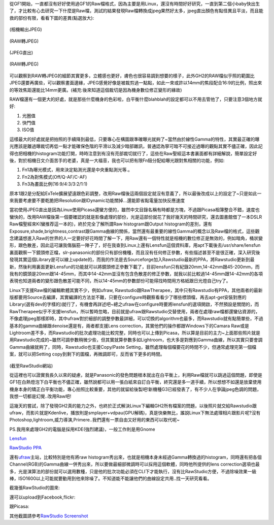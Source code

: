 .. title: 解放M43相機的實力
.. slug: M43_power
.. date: 20130710 14:49:52
.. tags: draft,學習與閱讀 
.. link: 
.. description: Created at 20130604 13:46:32
.. ===================================Metadata↑================================================
.. ● 記得加上tags: 人生，狗狗，程式，生活紀錄，英文，閱讀，教養，科學，mathjax
.. ● 記得加上slug，會以slug內容作為檔名(html檔)
.. ===================================文章起始↓================================================
.. <body>

從GF1開始，一直都沒有好好使用過GF1的Raw檔格式，因為主要是用Linux，還沒有時間好好研究，一直到第二個小baby快出生了，才比較有心去研究一下什麼是Raw檔，測試的結果發現Raw檔轉換成jpeg果然好太多，jpeg直出顏色有點怪異且平淡，而且能救的部份有限，看看下圖的差異(點選放大):

.. TEASER_END

.. figure:: ../../../arch_2013/files_2013/M43/raw_studio/800/800_P1110223.JPG
   :target: ../../../arch_2013/files_2013/M43/raw_studio/800/800_P1110223.JPG
   :align: center
   :width: 640px

   (相機輸出JPEG)

.. figure:: ../../../arch_2013/files_2013/M43/raw_studio/800/800_P1110223_2011-07-02.jpg
   :target: ../../../arch_2013/files_2013/M43/raw_studio/800/800_P1110223_2011-07-02.jpg
   :align: center
   :width: 640px

   (RAW轉JPEG)

.. figure:: ../../../arch_2013/files_2013/M43/raw_studio/800/800_P1110225.JPG
   :target: ../../../arch_2013/files_2013/M43/raw_studio/800/800_P1110225.JPG
   :align: center
   :width: 640px

   (JPEG直出)

.. figure:: ../../../arch_2013/files_2013/M43/raw_studio/800/800_P1110225_2011-07-02.jpg
   :target: ../../../arch_2013/files_2013/M43/raw_studio/800/800_P1110225_2011-07-02.jpg
   :align: center
   :width: 640px

   (RAW轉JPEG)

可以觀察到RAW轉JPEG的細節其實更多，立體感也更好，膚色也很容易調到想要的樣子，此外GH2的RAW檔似乎照的範圍比JPEG還要再廣些，可以觀察畫面邊緣，JPEG感覺好像是被裁剪過一點點，如此一來或許以14mm的焦段配合16:9的比例，照出來的等效焦距還能比14mm更廣。(補充:後來知道這個裁切是因為機身數位修正變形的緣故)

RAW檔還有一個更大的好處，就是那些什麼機身的色彩啦，白平衡什麼blahblah的設定都可以不用去管他了，只要注意3個地方就好:

#. 光圈值
#. 快門值
#. ISO值



這樣最大的好處就是把拍照的手續降到最低，只要專心在構圖跟準確曝光就夠了~當然由於線性Gamma的特性，其實最正確的曝光應該是離過曝裁切再低一點才能確保色階的平滑以及減少暗部雜訊，普通認為寧可暗不可接近過曝的觀點其實不儘正確，因此記得也把相機的histogram功能打開，時時注意到有沒有亮部裁切就行了，這些在Raw聖經這本書裏面都有詳細解說，簡單設定好後，對於相機日文介面苦手的老婆，真是一大福音，我也可以把有限Fn鈕分配給曝光跟對焦相關的功能，例如:

#. Fn1為曝光模式，用來決定點測光還是中央重點測光等.。
#. Fn2為對焦模式(Off/Q-AF/C-AF)
#. Fn3為畫面比例(16:9/4:3/3:2/1:1)



原本1跟2是分配給ExTele擴展望遠跟色彩調整，改用Raw檔後這兩個設定就沒有意義了，所以最後改成以上的設定了~只是如此一來我要考慮要不要乾脆把IResolution跟IDynamic功能關掉...還能節省點電量加快反應速度

當初使用JPEG直出是因為Linux使用Picasa還蠻方便的，雖然中文目錄名稱有時都是方塊，不過跟Picasa相簿整合不錯，速度也蠻快的，改用RAW檔後第一個要確認的就是影像處理的部份，光是這部份就花了我好幾天的時間研究，還去圖書館借了一本DSLR Raw檔聖經來K(蠻推荐這一本的)，終於完全了解所謂Raw histogram跟Output histogram的差別，還有Exposure,shade,brightness,contrast跟Gamma曲線的關係，當然還有最重要的線性Gamma的概念以及Raw檔的格式，這些觀念建議想進入Raw的世界的人一定要好好花時間了解一下，用Raw還有一個特性就是相機的數位修正是無效的，例如暗角，桶狀變形，跟色散差，因此這可讓我傷腦筋一陣子了，好在我查到Linux上還有Lensfun這個資料庫，用apt下載後去/usr/share/lensfun裏面觀察一下鏡頭修正檔，slr-panasonic的部份只有部份機種，而且沒有任何修正參數，有些描述甚至不是很正確，深入研究後發現其實這個Library是可以線上update的，而我的作法是去Sourceforge加入Rawstudio最新的PPA，將Rawstudio更新到最新，然後利用裏面更新Lensfun的功能就可以將鏡頭修正參數下載了，目前lensfun只有紀錄20mm,14-42mm跟45-200mm，而我有的鏡頭是20mm跟14-45mm，而其中14-42mm並沒有包含色散差的修正參數，就我以前比較過14-45mm跟14-42mm的各項表現也知道兩者的變形跟色散差可能不同，所以14-45mm的參數部份可能得找時間用方格紙跟日光燈自己try了。

Linux下支援Raw檔的編輯軟體其實不少，例如ufraw, Rawstudio跟RawTherapee，其中只有Rawstudio有PPA，其他兩者的最新版都要用Source去編譯，其實編譯的方法並不難，只要在configure時觀察看看少了哪些標頭檔，再去apt-get安裝對應的Library(選有dev的字樣的)就行了，有機會再詳述吧~總之ufraw在configure時要將lensfun的選項開啟，不然預設是關閉的，而RawTherapee似乎不支援lensfun，所以暫時忽略，目前就是ufraw跟Rawstudio交替使用，兩者在處理raw檔都還蠻佔資源的，不像處理jpeg那樣即時，其中ufraw對於細部的調整參數最詳細，可以切換的algorithm也最多，而Rawstudio就有點簡單些，不過基本的gamma曲線跟denoise還是有，兩者都支援Lens correction，其實他們的操作都跟Windows下的Camara Raw或是Lightroom差不多，而Rawstudio的批次處理功能比較完整，同時也可以上傳到Picasa，所以算是目前的主力~上面那些照片就是用Rawstudio完成的~雖然可調參數稍微少些，但其實就算參數多如Lightroom，也大多是對應到Gamma曲線，所以其實只要會調Gamma曲線就夠了，同時，Rawstudio也支援Copy/Paste Setting，雖然處理每個檔要花的時間不少，但通常處理完第一個檔案，就可以把Setting copy到剩下的圖檔，再微調即可，反而省下更多的時間。

.. figure:: http://rawstudio.org/screenshots/RS2-copy_settings.png
   :align: center
   :target: http://rawstudio.org/screenshots/RS2-copy_settings.png

(截至RawStudio網站)

從這裡也可以證實我長久以來的疑慮，就是Panasonic的發色問題根本就出在白平衡上，利用Raw檔就可以跳過這個問題，即使是GF1在白熱燈泡下白平衡也不儘正確，雖然說都可以用一張白紙來自訂白平衡，終究還是多一道手續，所以想想不如還是放棄使用機身本身的矯正白平衡功能，專心拍照比較重要，其他的就留給後製吧!新機種G3已經發表了，有不少人在爭論jpeg色調的問題，我想一切都是幻覺..改用Raw吧!

這幾天的嘗試，除了發現GH2真的能力之外，也終於正式解決Linux下編輯GH2所有檔案的問題，以後照片就交給Rawstudio跟ufraw，而影片就是Kdenlive，播放則是smplayer+vdpau(GPU解碼)，真是快樂無比，誰說Linux下無法處理相片跟影片呢?沒有Photoshop,lightroom,威力導演,Primere..我們還有一票自由又好用的東西可以取代呢~

PS.我用來處理GH2的電腦是採用KDE(強烈建議)，一般工作則是用Gnome

\ `Lensfun`_\

\ `RawStudio PPA`_\



還有\ `ufraw`_\ 主站，比較特別是他有將raw histogram秀出來，也就是相機本身未經過Gamma轉換過的histogram，同時還有把各個Channel(RGB)的Gamma曲線一併秀出來，所以要做最細部微調時可以採用這個軟體，同時他所提供的lens correction選項也最多，光是演算法的部份就可以選用數種，只是他的批次功能必須在CLI下才能執行，沒有比RawStudio方便，不過除噪效果一級棒，ISO1600以上可能就要動用到他來除噪了。不知道能不能讓他們的曲線設定共用..找一天研究看看。

截幾張RawStudio的圖來:

.. image:: http://rawstudio.org/screenshots/RS2-loupe.png
   :align: center
   :target: http://rawstudio.org/screenshots/RS2-loupe.png

還可以upload到Facebook,flickr:

.. image:: http://rawstudio.org/screenshots/RS2-flickr.png
   :align: center
   :target: http://rawstudio.org/screenshots/RS2-flickr.png

跟Picasa:

.. image:: http://rawstudio.org/screenshots/RS2-picasa.png
   :align: center
   :target: http://rawstudio.org/screenshots/RS2-picasa.png


其他截圖請參考\ `RawStudio Screenshot`_\

.. </body>
.. <url>

.. _Lensfun: http://lensfun.berlios.de/manual/

.. _RawStudio PPA: https://launchpad.net/~rawstudio/+archive/ppa

.. _RawStudio Screenshot: http://rawstudio.org/screenshots.php

.. _ufraw: http://ufraw.sourceforge.net/Guide.html

.. </url>
.. ===================================文章結束↑/語法備忘錄↓====================================
.. ● 格式1 ― 粗體(**字串**)  斜體(*字串*)  大字(\ :big:`字串`\ )  小字(\ :small:`字串`\ )
.. ● 格式2 ― 上標(\ :sup:`字串`\ )  下標(\ :sub:`字串`\ )  ``去除格式字串``
.. ● 項目 ― #. (換行) #.　或是a. (換行) #. 或是I(i). 換行 #.  或是*. -. +. 子項目前面要多空一格
.. ● 插入teaser分頁 ― .. TEASER_END
.. ● 插入latex數學 ― 段落裡加入\ :math:`latex數學`\ 語法，或獨立行.. math:: (換行) Latex數學
.. ● 插入figure ― .. figure:: 路徑(換行):width: 320(換行):align: center(換行):target: 路徑
.. ● 插入slides ― .. slides:: (空一行) 圖擋路徑1 (換行) 圖擋路徑2 ... (空一行)
.. ● 插入youtube ― ..youtube:: 影片的hash string
.. ● 插入url ― 段落裡加入\ `連結字串`_\  URL區加上對應的.. _連結字串: 網址 (儘量用這個)
.. ● 插入直接url ― \ `連結字串` <網址或路徑>`_ \    (包含< >)
.. ● 插入footnote ― 段落裡加入\ [#]_\ 註腳    註腳區加上對應順序排列.. [#] 註腳內容
.. ● 插入citation ― 段落裡加入\ [引用字串]_\ 名字字串  引用區加上.. [引用字串] 引用內容
.. ● 插入sidebar ― ..sidebar:: (空一行) 內容
.. ● 插入contents ― ..contents:: (換行) :depth: 目錄深入第幾層
.. ● 插入原始文字區塊 ― 在段落尾端使用:: (空一行) 內容 (空一行)
.. ● 插入本機的程式碼 ― ..listing:: 放在listings目錄裡的程式碼檔名 (讓原始碼跟隨網站) 
.. ● 插入特定原始碼 ― ..code::python (或cpp) (換行) :number-lines: (把程式碼行數列出)
.. ● 插入gist ― ..gist:: gist編號 (要先到github的gist裡貼上程式代碼) 
.. ============================================================================================

